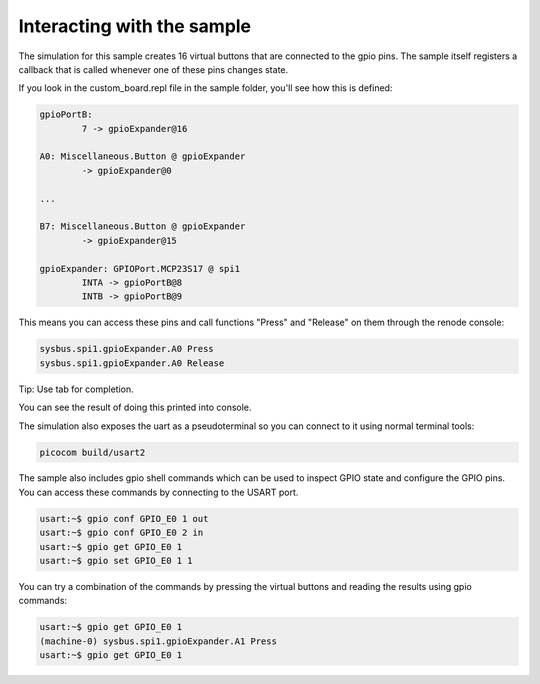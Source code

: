 .. SPDX-License-Identifier: Apache-2.0
.. Copyright 2022 Martin Schröder <info@swedishembedded.com>
   Consulting: https://swedishembedded.com/go
   Training: https://swedishembedded.com/tag/training

Interacting with the sample
---------------------------

The simulation for this sample creates 16 virtual buttons that are connected to
the gpio pins. The sample itself registers a callback that is called whenever
one of these pins changes state.

If you look in the custom_board.repl file in the sample folder, you'll see how
this is defined:

.. code-block::

	gpioPortB:
		7 -> gpioExpander@16

	A0: Miscellaneous.Button @ gpioExpander
		-> gpioExpander@0

	...

	B7: Miscellaneous.Button @ gpioExpander
		-> gpioExpander@15

	gpioExpander: GPIOPort.MCP23S17 @ spi1
		INTA -> gpioPortB@8
		INTB -> gpioPortB@9

This means you can access these pins and call functions "Press" and "Release" on
them through the renode console:

.. code-block::

	sysbus.spi1.gpioExpander.A0 Press
	sysbus.spi1.gpioExpander.A0 Release

Tip: Use tab for completion.

You can see the result of doing this printed into console.

The simulation also exposes the uart as a pseudoterminal so you can connect to
it using normal terminal tools:

.. code-block::

	picocom build/usart2

The sample also includes gpio shell commands which can be used to inspect GPIO
state and configure the GPIO pins. You can access these commands by connecting
to the USART port.

.. code-block::

	 usart:~$ gpio conf GPIO_E0 1 out
	 usart:~$ gpio conf GPIO_E0 2 in
	 usart:~$ gpio get GPIO_E0 1
	 usart:~$ gpio set GPIO_E0 1 1

You can try a combination of the commands by pressing the virtual buttons and
reading the results using gpio commands:

.. code-block::

	 usart:~$ gpio get GPIO_E0 1
	 (machine-0) sysbus.spi1.gpioExpander.A1 Press
	 usart:~$ gpio get GPIO_E0 1

